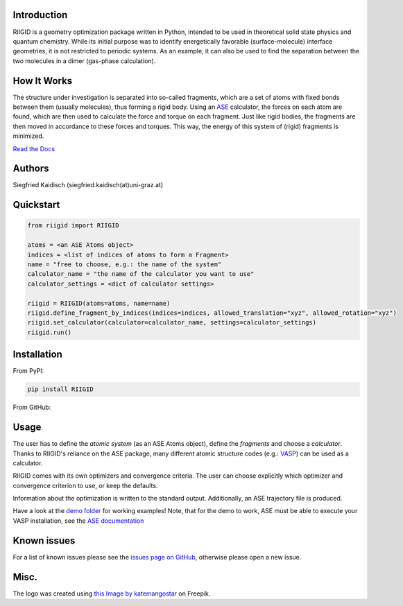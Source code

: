 .. image:: https://raw.githubusercontent.com/siegfriedkaidisch/RIIGID/main/riigid/resources/images/riigid_bar.png
  :alt: Logo

Introduction
------------

RIIGID is a geometry optimization package written in Python, intended to be used in theoretical solid state physics and quantum chemistry. While its initial purpose was to identify energetically favorable (surface-molecule) interface geometries, it is not restricted to periodic systems. As an example, it can also be used to find the separation between the two molecules in a dimer (gas-phase calculation).

How It Works
------------

The structure under investigation is separated into so-called fragments, which are a set of atoms with fixed bonds between them (usually molecules), thus forming a rigid body. Using an `ASE <https://wiki.fysik.dtu.dk/ase/>`_ calculator, the forces on each atom are found, which are then used to calculate the force and torque on each fragment. Just like rigid bodies, the fragments are then moved in accordance to these forces and torques. This way, the energy of this system of (rigid) fragments is minimized.

`Read the Docs <https://riigid.readthedocs.io/en/latest/index.html>`_

.. image:: https://raw.githubusercontent.com/siegfriedkaidisch/RIIGID/main/demo/Cu(O)_benzene/demo_CU(O)_benzene.gif
  :alt: Example of a molecule moving on surface

Authors
-------

Siegfried Kaidisch (siegfried.kaidisch(at)uni-graz.at)


Quickstart
----------

..  code:: python

    from riigid import RIIGID

    atoms = <an ASE Atoms object>
    indices = <list of indices of atoms to form a Fragment>
    name = "free to choose, e.g.: the name of the system"
    calculator_name = "the name of the calculator you want to use"
    calculator_settings = <dict of calculator settings>

    riigid = RIIGID(atoms=atoms, name=name)
    riigid.define_fragment_by_indices(indices=indices, allowed_translation="xyz", allowed_rotation="xyz")
    riigid.set_calculator(calculator=calculator_name, settings=calculator_settings)
    riigid.run()


Installation
------------

From PyPI:

..  code:: bash

    pip install RIIGID


From GitHub:

..  code:: bash
    git clone https://github.com/siegfriedkaidisch/RIIGID
    cd RIIGID
    pip install .


Usage
-----

The user has to define the *atomic system* (as an ASE Atoms object), define the *fragments* and choose a *calculator*. Thanks to RIIGID's reliance on the ASE package, many different atomic structure codes (e.g.: `VASP <https://www.vasp.at/>`_) can be used as a calculator.

RIIGID comes with its own optimizers and convergence criteria. The user can choose explicitly which optimizer and convergence criterion to use, or keep the defaults.

Information about the optimization is written to the standard output. 
Additionally, an ASE trajectory file is produced. 

Have a look at the `demo folder <https://github.com/siegfriedkaidisch/RIIGID/tree/main/demo>`_ for working examples!
Note, that for the demo to work, ASE must be able to execute your VASP installation, see the `ASE documentation <https://wiki.fysik.dtu.dk/ase/ase/calculators/vasp.html#environment-variables.>`_


Known issues
------------

For a list of known issues please see the `issues page on GitHub <https://github.com/siegfriedkaidisch/RIIGID/issues>`_, otherwise please open a new issue.

Misc.
-----

The logo was created using `this Image by katemangostar <https://www.freepik.com/free-vector/molecular-structure-background_1476249.htm#query=molecules&position=1&from_view=search&track=sph&uuid=42cb47de-2f1f-48d1-9783-79c1c0e54126#position=1&query=molecules>`_ on Freepik.






